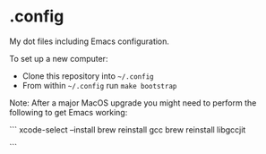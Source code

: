 * .config

My dot files including Emacs configuration.

To set up a new computer:
- Clone this repository into =~/.config=
- From within =~/.config= run =make bootstrap=

Note: After a major MacOS upgrade you might need to perform the following to get Emacs working:

```
xcode-select --install
brew reinstall gcc
brew reinstall libgccjit

# And then update LIBRARY_PATH in ~/.config/emacs/early-init.el
```

